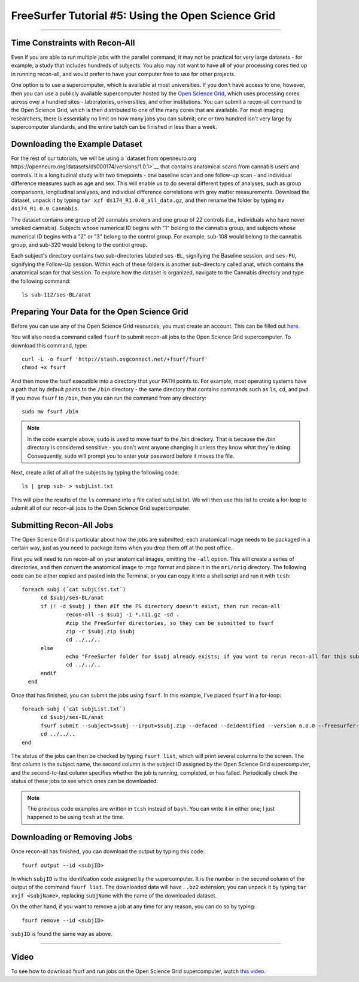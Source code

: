 .. _FS_05_OpenScienceGrid:

=====================
FreeSurfer Tutorial #5: Using the Open Science Grid
=====================

-----------

Time Constraints with Recon-All
*************

Even if you are able to run multiple jobs with the parallel command, it may not be practical for very large datasets - for example, a study that includes hundreds of subjects. You also may not want to have all of your processing cores tied up in running recon-all, and would prefer to have your computer free to use for other projects.

One option is to use a supercomputer, which is available at most universities. If you don't have access to one, however, then you can use a publicly available supercomputer hosted by the `Open Science Grid <https://opensciencegrid.org/>`__, which uses processing cores across over a hundred sites - laboratories, universities, and other institutions. You can submit a recon-all command to the Open Science Grid, which is then distributed to one of the many cores that are available. For most imaging researchers, there is essentially no limit on how many jobs you can submit; one or two hundred isn't very large by supercomputer standards, and the entire batch can be finished in less than a week.


Downloading the Example Dataset
********

For the rest of our tutorials, we will be using a `dataset from openneuro.org https://openneuro.org/datasets/ds000174/versions/1.0.1>`__ that contains anatomical scans from cannabis users and controls. It is a longitudinal study with two timepoints - one baseline scan and one follow-up scan - and individual difference measures such as age and sex. This will enable us to do several different types of analyses, such as group comparisons, longitudinal analyses, and individual difference correlations with grey matter measurements. Download the dataset, unpack it by typing ``tar xzf ds174_R1.0.0_all_data.gz``, and then rename the folder by typing ``mv ds174_R1.0.0 Cannabis``.

The dataset contains one group of 20 cannabis smokers and one group of 22 controls (i.e., individuals who have never smoked cannabis). Subjects whose numerical ID begins with "1" belong to the cannabis group, and subjects whose numerical ID begins with a "2" or "3" belong to the control group. For example, sub-108 would belong to the cannabis group, and sub-320 would belong to the control group.

Each subject's directory contains two sub-directories labeled ``ses-BL``, signifying the Baseline session, and ``ses-FU``, signifying the Follow-Up session. Within each of these folders is another sub-directory called anat, which contains the anatomical scan for that session. To explore how the dataset is organized, navigate to the Cannabis directory and type the following command:

::

  ls sub-112/ses-BL/anat


Preparing Your Data for the Open Science Grid
********

Before you can use any of the Open Science Grid resources, you must create an account. This can be filled out `here <https://support.opensciencegrid.org/support/solutions/articles/12000008488-set-up-fsurf-on-your-laptop>`__.

You will also need a command called ``fsurf`` to submit recon-all jobs to the Open Science Grid supercomputer. To download this command, type:

::

  curl -L -o fsurf 'http://stash.osgconnect.net/+fsurf/fsurf'
  chmod +x fsurf
  
And then move the fsurf executible into a directory that your PATH points to. For example, most operating systems have a path that by default points to the ``/bin`` directory - the same directory that contains commands such as ``ls``, ``cd``, and ``pwd``. If you move ``fsurf`` to ``/bin``, then you can run the command from any directory:

::

  sudo mv fsurf /bin
  
.. note::

  In the code example above, ``sudo`` is used to move fsurf to the /bin directory. That is because the /bin directory is considered sensitive - you don't want anyone changing it unless they know what they're doing. Consequently, sudo will prompt you to enter your password before it moves the file.
  

Next, create a list of all of the subjects by typing the following code:

::

  ls | grep sub- > subjList.txt
  
This will pipe the results of the ``ls`` command into a file called subjList.txt. We will then use this list to create a for-loop to submit all of our recon-all jobs to the Open Science Grid supercomputer.


Submitting Recon-All Jobs
*********

The Open Science Grid is particular about how the jobs are submitted; each anatomical image needs to be packaged in a certain way, just as you need to package items when you drop them off at the post office. 

First you will need to run recon-all on your anatomical images, omitting the ``-all`` option. This will create a series of directories, and then convert the anatomical image to .mgz format and place it in the ``mri/orig`` directory. The following code can be either copied and pasted into the Terminal, or you can copy it into a shell script and run it with ``tcsh``:

::

  foreach subj (`cat subjList.txt`)
        cd $subj/ses-BL/anat
        if (! -d $subj ) then #If the FS directory doesn't exist, then run recon-all
                recon-all -s $subj -i *.nii.gz -sd .
                #zip the FreeSurfer directories, so they can be submitted to fsurf
                zip -r $subj.zip $subj
                cd ../../..
        else
                echo "FreeSurfer folder for $subj already exists; if you want to rerun recon-all for this subject, delete the folder and rerun this script."
                cd ../../..
        endif
    end


Once that has finished, you can submit the jobs using ``fsurf``. In this example, I've placed ``fsurf`` in a for-loop:

::

  foreach subj (`cat subjList.txt`)
        cd $subj/ses-BL/anat
        fsurf submit --subject=$subj --input=$subj.zip --defaced --deidentified --version 6.0.0 --freesurfer-options='-all -qcache -3T'
        cd ../../..
  end

The status of the jobs can then be checked by typing ``fsurf list``, which will print several columns to the screen. The first column is the subject name, the second column is the subject ID assigned by the Open Science Grid supercomputer, and the second-to-last column specifies whether the job is running, completed, or has failed. Periodically check the status of these jobs to see which ones can be downloaded.


.. note::

  The previous code examples are written in ``tcsh`` instead of ``bash``. You can write it in either one; I just happened to be using ``tcsh`` at the time.


Downloading or Removing Jobs
*******

Once recon-all has finished, you can download the output by typing this code:

::

  fsurf output --id <subjID>
  
In which ``subjID`` is the identifcation code assigned by the supercomputer. It is the number in the second column of the output of the command ``fsurf list``. The downloaded data will have . ``.bz2`` extension; you can unpack it by typing ``tar xvjf <subjName>``, replacing ``subjName`` with the name of the downloaded dataset.


On the other hand, if you want to remove a job at any time for any reason, you can do so by typing:

::

  fsurf remove --id <subjID>
  
``subjID`` is found the same way as above.


--------

Video
********

To see how to download fsurf and run jobs on the Open Science Grid supercomputer, watch `this video <https://www.youtube.com/watch?v=30eIVOgr35A&list=PLIQIswOrUH6_DWy5mJlSfj6AWY0y9iUce&index=5>`__.
